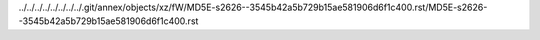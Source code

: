 ../../../../../../../../.git/annex/objects/xz/fW/MD5E-s2626--3545b42a5b729b15ae581906d6f1c400.rst/MD5E-s2626--3545b42a5b729b15ae581906d6f1c400.rst